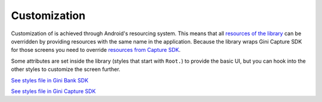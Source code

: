 Customization
=============

Customization of is achieved through Android's resourcing system.
This means that all `resources of the library <https://github.com/gini/gini-pay-bank-sdk-android/tree/main/ginipaybank/src/main/res>`_
can be overridden by providing resources with the same name in the
application. Because the library wraps Gini Capture SDK for those
screens you need to override `resources from Capture SDK <https://github.com/gini/gini-capture-sdk-android/tree/main/ginicapture/src/main/res>`_.

Some attributes are set inside the library (styles that start with
``Root.``) to provide the basic UI, but you can hook into the other
styles to customize the screen further.

`See styles file in Gini Bank SDK <https://github.com/gini/gini-pay-bank-sdk-android/blob/main/ginipaybank/src/main/res/values/styles.xml>`_

`See styles file in Gini Capture SDK <https://github.com/gini/gini-capture-sdk-android/blob/main/ginicapture/src/main/res/values/styles.xml>`_